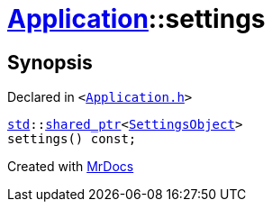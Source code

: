 [#Application-settings]
= xref:Application.adoc[Application]::settings
:relfileprefix: ../
:mrdocs:


== Synopsis

Declared in `&lt;https://github.com/PrismLauncher/PrismLauncher/blob/develop/launcher/Application.h#L113[Application&period;h]&gt;`

[source,cpp,subs="verbatim,replacements,macros,-callouts"]
----
xref:std.adoc[std]::xref:std/shared_ptr.adoc[shared&lowbar;ptr]&lt;xref:SettingsObject.adoc[SettingsObject]&gt;
settings() const;
----



[.small]#Created with https://www.mrdocs.com[MrDocs]#
